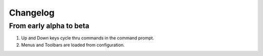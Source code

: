 Changelog
=========

From early alpha to beta
------------------------

#. Up and Down keys cycle thru commands in the command prompt.
#. Menus and Toolbars are loaded from configuration.

